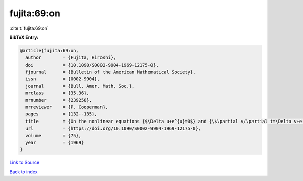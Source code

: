fujita:69:on
============

:cite:t:`fujita:69:on`

**BibTeX Entry:**

.. code-block:: bibtex

   @article{fujita:69:on,
     author        = {Fujita, Hiroshi},
     doi           = {10.1090/S0002-9904-1969-12175-0},
     fjournal      = {Bulletin of the American Mathematical Society},
     issn          = {0002-9904},
     journal       = {Bull. Amer. Math. Soc.},
     mrclass       = {35.36},
     mrnumber      = {239258},
     mrreviewer    = {P. Cooperman},
     pages         = {132--135},
     title         = {On the nonlinear equations {$\Delta u+e^{u}=0$} and {\$\partial v/\partial t=\Delta v+e ^{v}\$}},
     url           = {https://doi.org/10.1090/S0002-9904-1969-12175-0},
     volume        = {75},
     year          = {1969}
   }

`Link to Source <https://doi.org/10.1090/S0002-9904-1969-12175-0},>`_


`Back to index <../By-Cite-Keys.html>`_
